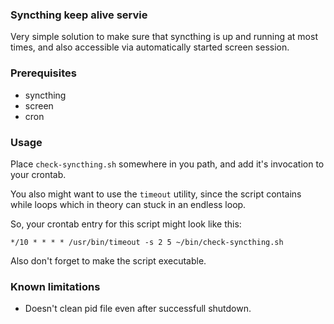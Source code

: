 *** Syncthing keep alive servie
    Very simple solution to make sure that syncthing is up and running
    at most times, and also accessible via automatically started
    screen session.

*** Prerequisites
   * syncthing
   * screen
   * cron

*** Usage
    Place ~check-syncthing.sh~ somewhere in you path, and add it's
    invocation to your crontab.

    You also might want to use the ~timeout~ utility, since the script
    contains while loops which in theory can stuck in an endless loop.

    So, your crontab entry for this script might look like this:
    #+BEGIN_SRC
    */10 * * * * /usr/bin/timeout -s 2 5 ~/bin/check-syncthing.sh
    #+END_SRC

    Also don't forget to make the script executable.

*** Known limitations
    * Doesn't clean pid file even after successfull shutdown.

